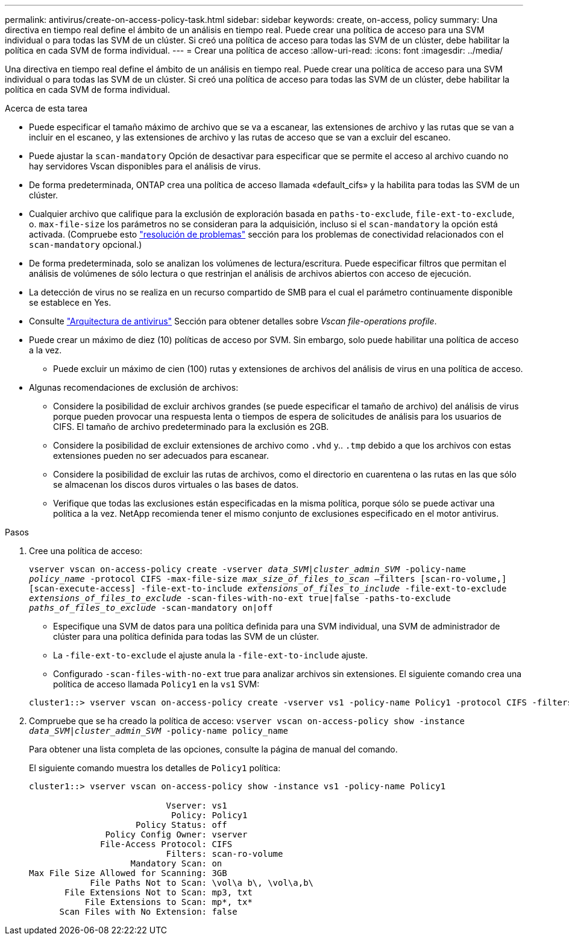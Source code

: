 ---
permalink: antivirus/create-on-access-policy-task.html 
sidebar: sidebar 
keywords: create, on-access, policy 
summary: Una directiva en tiempo real define el ámbito de un análisis en tiempo real. Puede crear una política de acceso para una SVM individual o para todas las SVM de un clúster. Si creó una política de acceso para todas las SVM de un clúster, debe habilitar la política en cada SVM de forma individual. 
---
= Crear una política de acceso
:allow-uri-read: 
:icons: font
:imagesdir: ../media/


[role="lead"]
Una directiva en tiempo real define el ámbito de un análisis en tiempo real. Puede crear una política de acceso para una SVM individual o para todas las SVM de un clúster. Si creó una política de acceso para todas las SVM de un clúster, debe habilitar la política en cada SVM de forma individual.

.Acerca de esta tarea
* Puede especificar el tamaño máximo de archivo que se va a escanear, las extensiones de archivo y las rutas que se van a incluir en el escaneo, y las extensiones de archivo y las rutas de acceso que se van a excluir del escaneo.
* Puede ajustar la `scan-mandatory` Opción de desactivar para especificar que se permite el acceso al archivo cuando no hay servidores Vscan disponibles para el análisis de virus.
* De forma predeterminada, ONTAP crea una política de acceso llamada «default_cifs» y la habilita para todas las SVM de un clúster.
* Cualquier archivo que califique para la exclusión de exploración basada en `paths-to-exclude`, `file-ext-to-exclude`, o. `max-file-size` los parámetros no se consideran para la adquisición, incluso si el `scan-mandatory` la opción está activada. (Compruebe esto link:vscan-server-connection-concept.html["resolución de problemas"] sección para los problemas de conectividad relacionados con el `scan-mandatory` opcional.)
* De forma predeterminada, solo se analizan los volúmenes de lectura/escritura. Puede especificar filtros que permitan el análisis de volúmenes de sólo lectura o que restrinjan el análisis de archivos abiertos con acceso de ejecución.
* La detección de virus no se realiza en un recurso compartido de SMB para el cual el parámetro continuamente disponible se establece en Yes.
* Consulte link:architecture-concept.html["Arquitectura de antivirus"] Sección para obtener detalles sobre _Vscan file-operations profile_.
* Puede crear un máximo de diez (10) políticas de acceso por SVM. Sin embargo, solo puede habilitar una política de acceso a la vez.
+
** Puede excluir un máximo de cien (100) rutas y extensiones de archivos del análisis de virus en una política de acceso.


* Algunas recomendaciones de exclusión de archivos:
+
** Considere la posibilidad de excluir archivos grandes (se puede especificar el tamaño de archivo) del análisis de virus porque pueden provocar una respuesta lenta o tiempos de espera de solicitudes de análisis para los usuarios de CIFS. El tamaño de archivo predeterminado para la exclusión es 2GB.
** Considere la posibilidad de excluir extensiones de archivo como `.vhd` y.. `.tmp` debido a que los archivos con estas extensiones pueden no ser adecuados para escanear.
** Considere la posibilidad de excluir las rutas de archivos, como el directorio en cuarentena o las rutas en las que sólo se almacenan los discos duros virtuales o las bases de datos.
** Verifique que todas las exclusiones están especificadas en la misma política, porque sólo se puede activar una política a la vez. NetApp recomienda tener el mismo conjunto de exclusiones especificado en el motor antivirus.




.Pasos
. Cree una política de acceso:
+
`vserver vscan on-access-policy create -vserver _data_SVM|cluster_admin_SVM_ -policy-name _policy_name_ -protocol CIFS -max-file-size _max_size_of_files_to_scan_ –filters [scan-ro-volume,][scan-execute-access] -file-ext-to-include _extensions_of_files_to_include_ -file-ext-to-exclude _extensions_of_files_to_exclude_ -scan-files-with-no-ext true|false -paths-to-exclude _paths_of_files_to_exclude_ -scan-mandatory on|off`

+
** Especifique una SVM de datos para una política definida para una SVM individual, una SVM de administrador de clúster para una política definida para todas las SVM de un clúster.
** La `-file-ext-to-exclude` el ajuste anula la `-file-ext-to-include` ajuste.
** Configurado `-scan-files-with-no-ext` true para analizar archivos sin extensiones.
El siguiente comando crea una política de acceso llamada `Policy1` en la `vs1` SVM:


+
[listing]
----
cluster1::> vserver vscan on-access-policy create -vserver vs1 -policy-name Policy1 -protocol CIFS -filters scan-ro-volume -max-file-size 3GB -file-ext-to-include “mp*”,"tx*" -file-ext-to-exclude "mp3","txt" -scan-files-with-no-ext false -paths-to-exclude "\vol\a b\","\vol\a,b\"
----
. Compruebe que se ha creado la política de acceso: `vserver vscan on-access-policy show -instance _data_SVM|cluster_admin_SVM_ -policy-name policy_name`
+
Para obtener una lista completa de las opciones, consulte la página de manual del comando.

+
El siguiente comando muestra los detalles de `Policy1` política:

+
[listing]
----
cluster1::> vserver vscan on-access-policy show -instance vs1 -policy-name Policy1

                           Vserver: vs1
                            Policy: Policy1
                     Policy Status: off
               Policy Config Owner: vserver
              File-Access Protocol: CIFS
                           Filters: scan-ro-volume
                    Mandatory Scan: on
Max File Size Allowed for Scanning: 3GB
            File Paths Not to Scan: \vol\a b\, \vol\a,b\
       File Extensions Not to Scan: mp3, txt
           File Extensions to Scan: mp*, tx*
      Scan Files with No Extension: false
----

